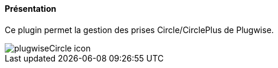 ==== Présentation

Ce plugin permet la gestion des prises Circle/CirclePlus de Plugwise.

image::../images/plugwiseCircle_icon.png[]
